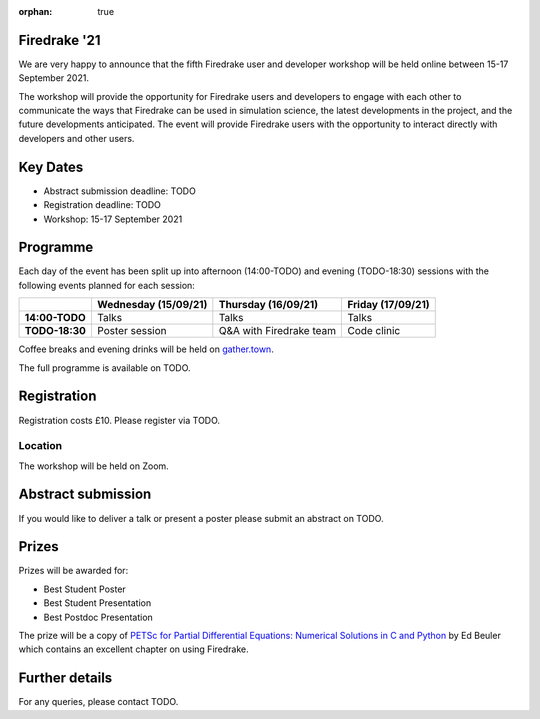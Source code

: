 :orphan: true

.. title:: Firedrake '21

Firedrake '21
-------------
               
We are very happy to announce that the fifth Firedrake user and
developer workshop will be held online between 15-17 September 2021.

The workshop will provide the opportunity for Firedrake users and
developers to engage with each other to communicate the ways that
Firedrake can be used in simulation science, the latest developments
in the project, and the future developments anticipated. The event
will provide Firedrake users with the opportunity to interact directly
with developers and other users.

Key Dates
---------

* Abstract submission deadline: TODO
* Registration deadline: TODO
* Workshop: 15-17 September 2021

Programme
---------

Each day of the event has been split up into afternoon (14:00-TODO)
and evening (TODO-18:30) sessions with the following events planned
for each session:

+----------------+----------------------+-------------------------+-------------------+
|                | Wednesday (15/09/21) | Thursday (16/09/21)     | Friday (17/09/21) |
+================+======================+=========================+===================+
| **14:00-TODO** | Talks                | Talks                   | Talks             |
+----------------+----------------------+-------------------------+-------------------+
| **TODO-18:30** | Poster session       | Q&A with Firedrake team | Code clinic       | 
+----------------+----------------------+-------------------------+-------------------+

Coffee breaks and evening drinks will be held on `gather.town <https://www.gather.town/>`_.

The full programme is available on TODO.

Registration
------------

Registration costs £10. Please register via TODO.

Location
~~~~~~~~

The workshop will be held on Zoom.

Abstract submission
-------------------

If you would like to deliver a talk or present a poster please submit
an abstract on TODO.

Prizes
------

Prizes will be awarded for:

* Best Student Poster
* Best Student Presentation
* Best Postdoc Presentation

The prize will be a copy of `PETSc for Partial Differential Equations:
Numerical Solutions in C and Python <https://my.siam.org/Store/Product/viewproduct/?ProductId=32850137>`_
by Ed Beuler which contains an excellent chapter on using Firedrake.

Further details
---------------

For any queries, please contact TODO.
